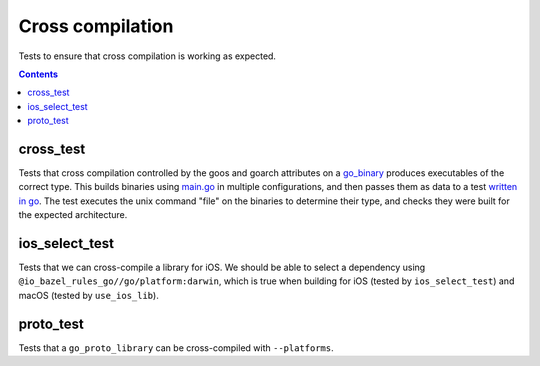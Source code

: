 Cross compilation
=================

.. _go_binary: /go/core.rst#go_binary

Tests to ensure that cross compilation is working as expected.

.. contents::

cross_test
----------

Tests that cross compilation controlled by the goos and goarch attributes on a go_binary_ produces
executables of the correct type.
This builds binaries using `main.go <main.go>`_ in multiple configurations, and then passes them as data to a
test `written in go <cross_test.go>`_.
The test executes the unix command "file" on the binaries to determine their type, and checks
they were built for the expected architecture.

ios_select_test
---------------

Tests that we can cross-compile a library for iOS. We should be able to select
a dependency using ``@io_bazel_rules_go//go/platform:darwin``, which is true
when building for iOS (tested by ``ios_select_test``) and macOS
(tested by ``use_ios_lib``).

proto_test
----------

Tests that a ``go_proto_library`` can be cross-compiled with ``--platforms``.
